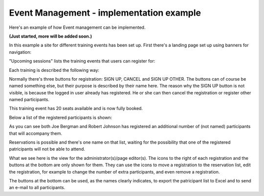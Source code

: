 Event Management - implementation example
==========================================
Here's an example of how Event management can be implemented.

**(Just started, more will be added soon.)**

In this example a site for different training events has been set up. First there's a landing page set up using banners for navigation:

.. image:: event-implementation-1.png

"Upcoming sessions" lists the training events that users can register for:

.. image:: event-implementation-2.png

Each training is described the following way:

.. image:: event-implementation-4.png

Normally there's three buttons for registration: SIGN UP, CANCEL and SIGN UP OTHER. The buttons can of course be named something else, but their purpose is described by their name here. The reason why the SIGN UP button is not visible, is because the logged in user already has registered. He or she can then cancel the registration or register other named participants.

This training event has 20 seats available and is now fully booked.

Below a list of the registered participants is shown:

.. image:: event-implementation-5.png

As you can see both Joe Bergman and Robert Johnson has registered an additional number of (not named) participants that will accompany them. 

Reservations is possible and there's one name on that list, waiting for the possibility that one of the registered patricipants will not be able to attend.

What we see here is the view for the administrator(s)/page editor(s). The icons to the right of each registration and the buttons at the bottom are only shown for them. They can use the icons to move a registration to the reservation list, edit the registration, for example to change the number of extra participants, and even remove a registration.

The buttons at the bottom can be used, as the names clearly indicates, to export the patricipant list to Excel and to send an e-mail to all participants.






